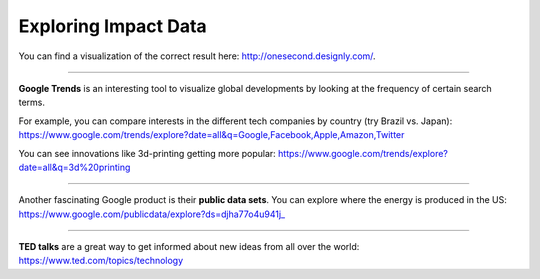 ..  Copyright (C)  Mark Guzdial, Barbara Ericson, Briana Morrison
    Permission is granted to copy, distribute and/or modify this document
    under the terms of the GNU Free Documentation License, Version 1.3 or
    any later version published by the Free Software Foundation; with
    Invariant Sections being Forward, Prefaces, and Contributor List,
    no Front-Cover Texts, and no Back-Cover Texts.  A copy of the license
    is included in the section entitled "GNU Free Documentation License".

Exploring Impact Data
====================

.. index:: Global Impact

.. parsonsprob:: 21_1_1_impact

   Sort the following technological innovations by the number of **human interactions** they have each second. (Sort from most to least.)
   -----
   Emails sent
   =====
   Facebook likes
   =====
   YouTube Videos viewed
   =====
   Google searches made
   =====
   Dropbox files uploaded
   =====
   Tweets tweeted
   =====
   Skype calls made
   =====
   Tumblr posts posted

You can find a visualization of the correct result here: http://onesecond.designly.com/.

__________________

**Google Trends** is an interesting tool to visualize global developments by looking at the frequency of certain search terms.

For example, you can compare interests in the different tech companies by country (try Brazil vs. Japan):
https://www.google.com/trends/explore?date=all&q=Google,Facebook,Apple,Amazon,Twitter

You can see innovations like 3d-printing getting more popular:
https://www.google.com/trends/explore?date=all&q=3d%20printing

__________________

Another fascinating Google product is their **public data sets**.
You can explore where the energy is produced in the US:
https://www.google.com/publicdata/explore?ds=djha77o4u941j_

__________________

**TED talks** are a great way to get informed about new ideas from all over the world:
https://www.ted.com/topics/technology

